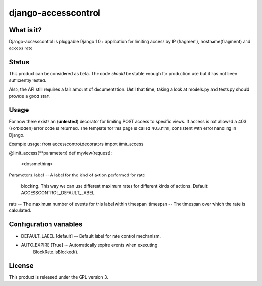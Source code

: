 ====================
django-accesscontrol
====================

What is it?
===========
Django-accesscontrol is pluggable Django 1.0+ application for limiting
access by IP (fragment), hostname(fragment) and access rate.

Status
======
This product can be considered as beta. The code *should* be stable
enough for production use but it has not been sufficiently tested.

Also, the API still requires a fair amount of documentation. Until that
time, taking a look at models.py and tests.py should provide a good start.

Usage
=====
For now there exists an (**untested**) decorator for limiting POST access to
specific views. If access is not allowed a 403 (Forbidden) error code is
returned. The template for this page is called 403.html, consistent with error
handling in Django.

Example usage:
from accesscontrol.decorators import limit_access

@limit_access(**parameters)
def myview(request):
    <dosomething>
    
Parameters:
label     -- A label for the kind of action performed for rate
             blocking. This way we can use different maximum 
             rates for different kinds of actions.
             Default: ACCESSCONTROL_DEFAULT_LABEL
rate      -- The maximum number of events for this label within timespan.
timespan  -- The timespan over which the rate is calculated.

Configuration variables
=======================
* DEFAULT_LABEL [default]  --  Default label for rate control mechanism.
* AUTO_EXPIRE [True]       --  Automatically expire events when executing
                               BlockRate.isBlocked().

License
=======
This product is released under the GPL version 3.